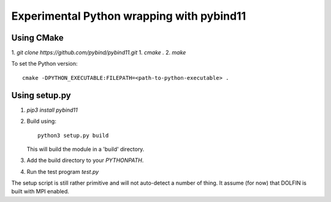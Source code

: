 Experimental Python wrapping with pybind11
==========================================

Using CMake
-----------

1. `git clone https://github.com/pybind/pybind11.git`
1. `cmake .`
2. `make`

To set the Python version::

  cmake -DPYTHON_EXECUTABLE:FILEPATH=<path-to-python-executable> .


Using setup.py
--------------

1. `pip3 install pybind11`

2. Build using::

     python3 setup.py build

   This will build the module in a 'build' directory.

3. Add the build directory to your `PYTHONPATH`.

4. Run the test program `test.py`

The setup script is still rather primitive and will not auto-detect a
number of thing. It assume (for now) that DOLFIN is built with MPI
enabled.
